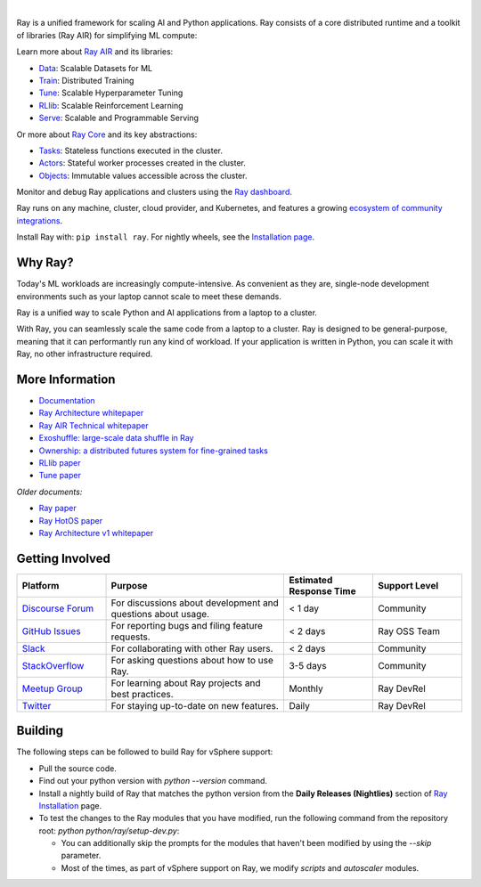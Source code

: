 .. image:: https://github.com/ray-project/ray/raw/master/doc/source/images/ray_header_logo.png

.. image:: https://readthedocs.org/projects/ray/badge/?version=master
    :target: http://docs.ray.io/en/master/?badge=master

.. image:: https://img.shields.io/badge/Ray-Join%20Slack-blue
    :target: https://forms.gle/9TSdDYUgxYs8SA9e8

.. image:: https://img.shields.io/badge/Discuss-Ask%20Questions-blue
    :target: https://discuss.ray.io/

.. image:: https://img.shields.io/twitter/follow/raydistributed.svg?style=social&logo=twitter
    :target: https://twitter.com/raydistributed

|

Ray is a unified framework for scaling AI and Python applications. Ray consists of a core distributed runtime and a toolkit of libraries (Ray AIR) for simplifying ML compute:

.. image:: https://github.com/ray-project/ray/raw/master/doc/source/images/what-is-ray-padded.svg

..
  https://docs.google.com/drawings/d/1Pl8aCYOsZCo61cmp57c7Sja6HhIygGCvSZLi_AuBuqo/edit

Learn more about `Ray AIR`_ and its libraries:

- `Data`_: Scalable Datasets for ML
- `Train`_: Distributed Training
- `Tune`_: Scalable Hyperparameter Tuning
- `RLlib`_: Scalable Reinforcement Learning
- `Serve`_: Scalable and Programmable Serving

Or more about `Ray Core`_ and its key abstractions:

- `Tasks`_: Stateless functions executed in the cluster.
- `Actors`_: Stateful worker processes created in the cluster.
- `Objects`_: Immutable values accessible across the cluster.

Monitor and debug Ray applications and clusters using the `Ray dashboard <https://docs.ray.io/en/latest/ray-core/ray-dashboard.html>`__.

Ray runs on any machine, cluster, cloud provider, and Kubernetes, and features a growing
`ecosystem of community integrations`_.

Install Ray with: ``pip install ray``. For nightly wheels, see the
`Installation page <https://docs.ray.io/en/latest/installation.html>`__.

.. _`Serve`: https://docs.ray.io/en/latest/serve/index.html
.. _`Data`: https://docs.ray.io/en/latest/data/dataset.html
.. _`Workflow`: https://docs.ray.io/en/latest/workflows/concepts.html
.. _`Train`: https://docs.ray.io/en/latest/train/train.html
.. _`Tune`: https://docs.ray.io/en/latest/tune/index.html
.. _`RLlib`: https://docs.ray.io/en/latest/rllib/index.html
.. _`ecosystem of community integrations`: https://docs.ray.io/en/latest/ray-overview/ray-libraries.html


Why Ray?
--------

Today's ML workloads are increasingly compute-intensive. As convenient as they are, single-node development environments such as your laptop cannot scale to meet these demands.

Ray is a unified way to scale Python and AI applications from a laptop to a cluster.

With Ray, you can seamlessly scale the same code from a laptop to a cluster. Ray is designed to be general-purpose, meaning that it can performantly run any kind of workload. If your application is written in Python, you can scale it with Ray, no other infrastructure required.

More Information
----------------

- `Documentation`_
- `Ray Architecture whitepaper`_
- `Ray AIR Technical whitepaper`_
- `Exoshuffle: large-scale data shuffle in Ray`_
- `Ownership: a distributed futures system for fine-grained tasks`_
- `RLlib paper`_
- `Tune paper`_

*Older documents:*

- `Ray paper`_
- `Ray HotOS paper`_
- `Ray Architecture v1 whitepaper`_

.. _`Ray AIR`: https://docs.ray.io/en/latest/ray-air/getting-started.html
.. _`Ray Core`: https://docs.ray.io/en/latest/ray-core/walkthrough.html
.. _`Tasks`: https://docs.ray.io/en/latest/ray-core/tasks.html
.. _`Actors`: https://docs.ray.io/en/latest/ray-core/actors.html
.. _`Objects`: https://docs.ray.io/en/latest/ray-core/objects.html
.. _`Documentation`: http://docs.ray.io/en/latest/index.html
.. _`Ray Architecture v1 whitepaper`: https://docs.google.com/document/d/1lAy0Owi-vPz2jEqBSaHNQcy2IBSDEHyXNOQZlGuj93c/preview
.. _`Ray Architecture whitepaper`: https://docs.google.com/document/d/1tBw9A4j62ruI5omIJbMxly-la5w4q_TjyJgJL_jN2fI/preview
.. _`Ray AIR Technical whitepaper`: https://docs.google.com/document/d/1bYL-638GN6EeJ45dPuLiPImA8msojEDDKiBx3YzB4_s/preview
.. _`Exoshuffle: large-scale data shuffle in Ray`: https://arxiv.org/abs/2203.05072
.. _`Ownership: a distributed futures system for fine-grained tasks`: https://www.usenix.org/system/files/nsdi21-wang.pdf
.. _`Ray paper`: https://arxiv.org/abs/1712.05889
.. _`Ray HotOS paper`: https://arxiv.org/abs/1703.03924
.. _`RLlib paper`: https://arxiv.org/abs/1712.09381
.. _`Tune paper`: https://arxiv.org/abs/1807.05118

Getting Involved
----------------

.. list-table::
   :widths: 25 50 25 25
   :header-rows: 1

   * - Platform
     - Purpose
     - Estimated Response Time
     - Support Level
   * - `Discourse Forum`_
     - For discussions about development and questions about usage.
     - < 1 day
     - Community
   * - `GitHub Issues`_
     - For reporting bugs and filing feature requests.
     - < 2 days
     - Ray OSS Team
   * - `Slack`_
     - For collaborating with other Ray users.
     - < 2 days
     - Community
   * - `StackOverflow`_
     - For asking questions about how to use Ray.
     - 3-5 days
     - Community
   * - `Meetup Group`_
     - For learning about Ray projects and best practices.
     - Monthly
     - Ray DevRel
   * - `Twitter`_
     - For staying up-to-date on new features.
     - Daily
     - Ray DevRel

.. _`Discourse Forum`: https://discuss.ray.io/
.. _`GitHub Issues`: https://github.com/ray-project/ray/issues
.. _`StackOverflow`: https://stackoverflow.com/questions/tagged/ray
.. _`Meetup Group`: https://www.meetup.com/Bay-Area-Ray-Meetup/
.. _`Twitter`: https://twitter.com/raydistributed
.. _`Slack`: https://forms.gle/9TSdDYUgxYs8SA9e8

Building
--------

The following steps can be followed to build Ray for vSphere support:
  
- Pull the source code.
- Find out your python version with `python --version` command.
- Install a nightly build of Ray that matches the python version from the **Daily Releases (Nightlies)** section of `Ray Installation <https://docs.ray.io/en/latest/ray-overview/installation.html>`_ page.
- To test the changes to the Ray modules that you have modified, run the following command from the repository root: `python python/ray/setup-dev.py`: 
  
  - You can additionally skip the prompts for the modules that haven't been modified by using the `--skip` parameter.
  - Most of the times, as part of vSphere support on Ray, we modify `scripts` and `autoscaler` modules.
